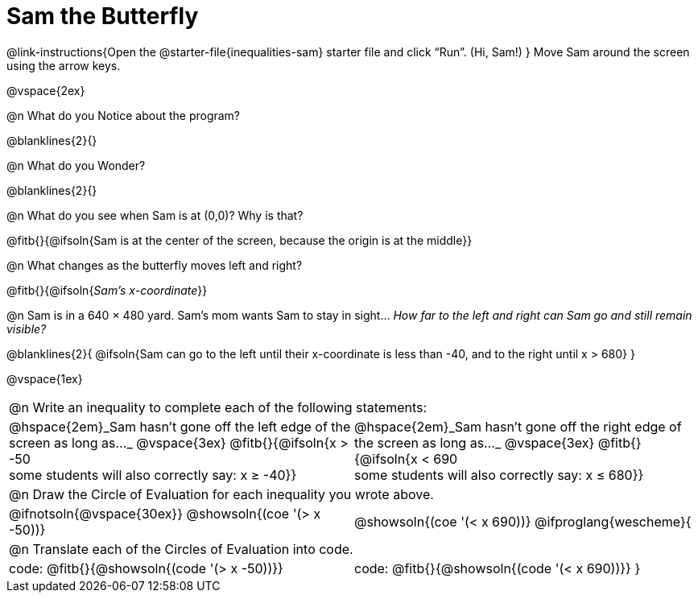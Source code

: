 = Sam the Butterfly

++++
<style>
#content .right{margin-right: 20ex; }
table .autonum::after { content: ')' !important; }
</style>
++++

@link-instructions{Open the @starter-file{inequalities-sam} starter file and click “Run”. (Hi, Sam!) }
Move Sam around the screen using the arrow keys.

@vspace{2ex}

@n What do you Notice about the program?

@blanklines{2}{}

@n What do you Wonder?

@blanklines{2}{}

@n What do you see when Sam is at (0,0)?  Why is that?

@fitb{}{@ifsoln{Sam is at the center of the screen, because the origin is at the middle}}

@n What changes as the butterfly moves left and right?

@fitb{}{@ifsoln{_Sam's x-coordinate_}}

@n Sam is in a 640 × 480 yard. Sam’s mom wants Sam to stay in sight... _How far to the left and right can Sam go and still remain visible?_

@blanklines{2}{
@ifsoln{Sam can go to the left until their x-coordinate is less than -40, and to the right until x > 680}
}

@vspace{1ex}


[cols="1a,1a",stripes="none",grid="none",frame="none"]
|===
2+| @n Write an inequality to complete each of the following statements:
| @hspace{2em}_Sam hasn't gone off the left edge of the screen as long as…_
@vspace{3ex}
@fitb{}{@ifsoln{x > -50 +
some students will also correctly say: x &#8805; -40}}
| @hspace{2em}_Sam hasn't gone off the right edge of the screen as long as…_
@vspace{3ex}
@fitb{}{@ifsoln{x < 690 +
some students will also correctly say: x &#8804; 680}}
2+| @n Draw the Circle of Evaluation for each inequality you wrote above.
| @ifnotsoln{@vspace{30ex}}
@showsoln{(coe '(> x -50))}
| @showsoln{(coe '(< x 690))}
@ifproglang{wescheme}{
2+| @n Translate each of the Circles of Evaluation into code.
|code: @fitb{}{@showsoln{(code '(> x -50))}}
|code: @fitb{}{@showsoln{(code '(< x 690))}}
}
|===

